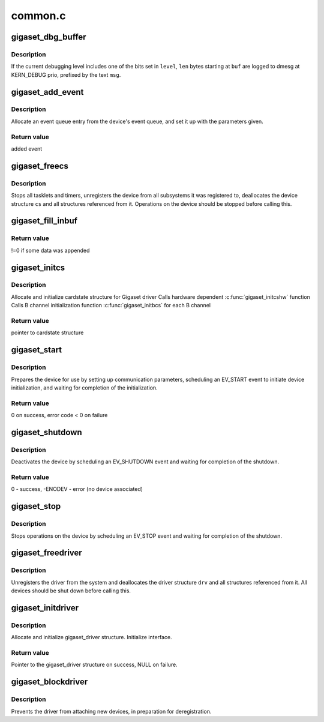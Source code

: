 .. -*- coding: utf-8; mode: rst -*-

========
common.c
========


.. _`gigaset_dbg_buffer`:

gigaset_dbg_buffer
==================

.. c:function:: void gigaset_dbg_buffer (enum debuglevel level, const unsigned char *msg, size_t len, const unsigned char *buf)

    dump data in ASCII and hex for debugging

    :param enum debuglevel level:
        debugging level.

    :param const unsigned char \*msg:
        message prefix.

    :param size_t len:
        number of bytes to dump.

    :param const unsigned char \*buf:
        data to dump.



.. _`gigaset_dbg_buffer.description`:

Description
-----------

If the current debugging level includes one of the bits set in ``level``\ ,
``len`` bytes starting at ``buf`` are logged to dmesg at KERN_DEBUG prio,
prefixed by the text ``msg``\ .



.. _`gigaset_add_event`:

gigaset_add_event
=================

.. c:function:: struct event_t *gigaset_add_event (struct cardstate *cs, struct at_state_t *at_state, int type, void *ptr, int parameter, void *arg)

    add event to device event queue

    :param struct cardstate \*cs:
        device descriptor structure.

    :param struct at_state_t \*at_state:
        connection state structure.

    :param int type:
        event type.

    :param void \*ptr:
        pointer parameter for event.

    :param int parameter:
        integer parameter for event.

    :param void \*arg:
        pointer parameter for event.



.. _`gigaset_add_event.description`:

Description
-----------

Allocate an event queue entry from the device's event queue, and set it up
with the parameters given.



.. _`gigaset_add_event.return-value`:

Return value
------------

added event



.. _`gigaset_freecs`:

gigaset_freecs
==============

.. c:function:: void gigaset_freecs (struct cardstate *cs)

    free all associated ressources of a device

    :param struct cardstate \*cs:
        device descriptor structure.



.. _`gigaset_freecs.description`:

Description
-----------

Stops all tasklets and timers, unregisters the device from all
subsystems it was registered to, deallocates the device structure
``cs`` and all structures referenced from it.
Operations on the device should be stopped before calling this.



.. _`gigaset_fill_inbuf`:

gigaset_fill_inbuf
==================

.. c:function:: int gigaset_fill_inbuf (struct inbuf_t *inbuf, const unsigned char *src, unsigned numbytes)

    append received data to input buffer

    :param struct inbuf_t \*inbuf:
        buffer structure.

    :param const unsigned char \*src:
        received data.

    :param unsigned numbytes:
        number of bytes received.



.. _`gigaset_fill_inbuf.return-value`:

Return value
------------

!=0 if some data was appended



.. _`gigaset_initcs`:

gigaset_initcs
==============

.. c:function:: struct cardstate *gigaset_initcs (struct gigaset_driver *drv, int channels, int onechannel, int ignoreframes, int cidmode, const char *modulename)

    initialize device structure

    :param struct gigaset_driver \*drv:
        hardware driver the device belongs to

    :param int channels:
        number of B channels supported by device

    :param int onechannel:
        !=0 if B channel data and AT commands share one
        communication channel (M10x),
        ==0 if B channels have separate communication channels (base)

    :param int ignoreframes:
        number of frames to ignore after setting up B channel

    :param int cidmode:
        !=0: start in CallID mode

    :param const char \*modulename:
        name of driver module for LL registration



.. _`gigaset_initcs.description`:

Description
-----------

Allocate and initialize cardstate structure for Gigaset driver
Calls hardware dependent :c:func:`gigaset_initcshw` function
Calls B channel initialization function :c:func:`gigaset_initbcs` for each B channel



.. _`gigaset_initcs.return-value`:

Return value
------------

pointer to cardstate structure



.. _`gigaset_start`:

gigaset_start
=============

.. c:function:: int gigaset_start (struct cardstate *cs)

    start device operations

    :param struct cardstate \*cs:
        device descriptor structure.



.. _`gigaset_start.description`:

Description
-----------

Prepares the device for use by setting up communication parameters,
scheduling an EV_START event to initiate device initialization, and
waiting for completion of the initialization.



.. _`gigaset_start.return-value`:

Return value
------------

0 on success, error code < 0 on failure



.. _`gigaset_shutdown`:

gigaset_shutdown
================

.. c:function:: int gigaset_shutdown (struct cardstate *cs)

    shut down device operations

    :param struct cardstate \*cs:
        device descriptor structure.



.. _`gigaset_shutdown.description`:

Description
-----------

Deactivates the device by scheduling an EV_SHUTDOWN event and
waiting for completion of the shutdown.



.. _`gigaset_shutdown.return-value`:

Return value
------------

0 - success, -ENODEV - error (no device associated)



.. _`gigaset_stop`:

gigaset_stop
============

.. c:function:: void gigaset_stop (struct cardstate *cs)

    stop device operations

    :param struct cardstate \*cs:
        device descriptor structure.



.. _`gigaset_stop.description`:

Description
-----------

Stops operations on the device by scheduling an EV_STOP event and
waiting for completion of the shutdown.



.. _`gigaset_freedriver`:

gigaset_freedriver
==================

.. c:function:: void gigaset_freedriver (struct gigaset_driver *drv)

    free all associated ressources of a driver

    :param struct gigaset_driver \*drv:
        driver descriptor structure.



.. _`gigaset_freedriver.description`:

Description
-----------

Unregisters the driver from the system and deallocates the driver
structure ``drv`` and all structures referenced from it.
All devices should be shut down before calling this.



.. _`gigaset_initdriver`:

gigaset_initdriver
==================

.. c:function:: struct gigaset_driver *gigaset_initdriver (unsigned minor, unsigned minors, const char *procname, const char *devname, const struct gigaset_ops *ops, struct module *owner)

    initialize driver structure

    :param unsigned minor:
        First minor number

    :param unsigned minors:
        Number of minors this driver can handle

    :param const char \*procname:
        Name of the driver

    :param const char \*devname:
        Name of the device files (prefix without minor number)

    :param const struct gigaset_ops \*ops:

        *undescribed*

    :param struct module \*owner:

        *undescribed*



.. _`gigaset_initdriver.description`:

Description
-----------

Allocate and initialize gigaset_driver structure. Initialize interface.



.. _`gigaset_initdriver.return-value`:

Return value
------------

Pointer to the gigaset_driver structure on success, NULL on failure.



.. _`gigaset_blockdriver`:

gigaset_blockdriver
===================

.. c:function:: void gigaset_blockdriver (struct gigaset_driver *drv)

    block driver

    :param struct gigaset_driver \*drv:
        driver descriptor structure.



.. _`gigaset_blockdriver.description`:

Description
-----------

Prevents the driver from attaching new devices, in preparation for
deregistration.

